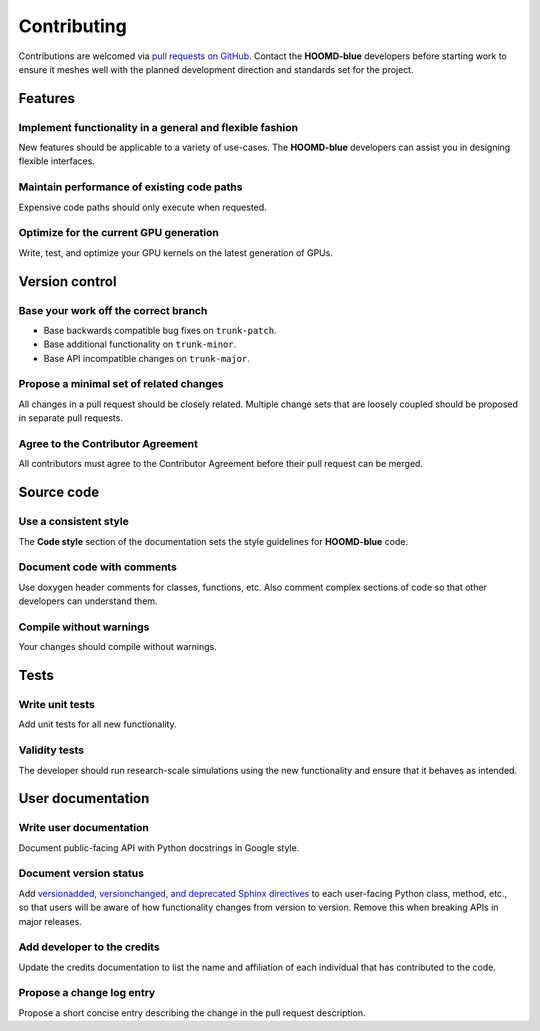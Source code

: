 .. Copyright (c) 2009-2023 The Regents of the University of Michigan.
.. Part of HOOMD-blue, released under the BSD 3-Clause License.

Contributing
============

Contributions are welcomed via `pull requests on GitHub
<https://github.com/glotzerlab/hoomd-blue/pulls>`__. Contact the **HOOMD-blue** developers before
starting work to ensure it meshes well with the planned development direction and standards set for
the project.

Features
--------

Implement functionality in a general and flexible fashion
_________________________________________________________

New features should be applicable to a variety of use-cases. The **HOOMD-blue** developers can
assist you in designing flexible interfaces.

Maintain performance of existing code paths
___________________________________________

Expensive code paths should only execute when requested.

Optimize for the current GPU generation
_______________________________________

Write, test, and optimize your GPU kernels on the latest generation of GPUs.

Version control
---------------

Base your work off the correct branch
_____________________________________

- Base backwards compatible bug fixes on ``trunk-patch``.
- Base additional functionality on ``trunk-minor``.
- Base API incompatible changes on ``trunk-major``.

Propose a minimal set of related changes
________________________________________

All changes in a pull request should be closely related. Multiple change sets that are loosely
coupled should be proposed in separate pull requests.

Agree to the Contributor Agreement
__________________________________

All contributors must agree to the Contributor Agreement before their pull request can be merged.

Source code
-----------

Use a consistent style
______________________

The **Code style** section of the documentation sets the style guidelines for **HOOMD-blue** code.

Document code with comments
___________________________

Use doxygen header comments for classes, functions, etc. Also comment complex sections of code so
that other developers can understand them.

Compile without warnings
________________________

Your changes should compile without warnings.

Tests
-----

Write unit tests
________________

Add unit tests for all new functionality.

Validity tests
______________

The developer should run research-scale simulations using the new functionality and ensure that it
behaves as intended.

User documentation
------------------

Write user documentation
________________________

Document public-facing API with Python docstrings in Google style.

Document version status
_______________________

Add `versionadded, versionchanged, and deprecated Sphinx directives
<https://www.sphinx-doc.org/en/master/usage/restructuredtext/directives.html#directive-versionadded>`__
to each user-facing Python class, method, etc., so that users will be aware of how functionality
changes from version to version. Remove this when breaking APIs in major releases.

Add developer to the credits
____________________________

Update the credits documentation to list the name and affiliation of each individual that has
contributed to the code.

Propose a change log entry
__________________________

Propose a short concise entry describing the change in the pull request description.
